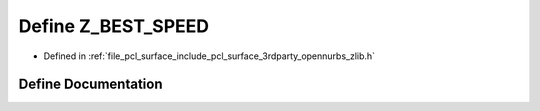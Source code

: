 .. _exhale_define_zlib_8h_1ad5222ae19b77c6e83815d07ca5d03fd8:

Define Z_BEST_SPEED
===================

- Defined in :ref:`file_pcl_surface_include_pcl_surface_3rdparty_opennurbs_zlib.h`


Define Documentation
--------------------


.. doxygendefine:: Z_BEST_SPEED

